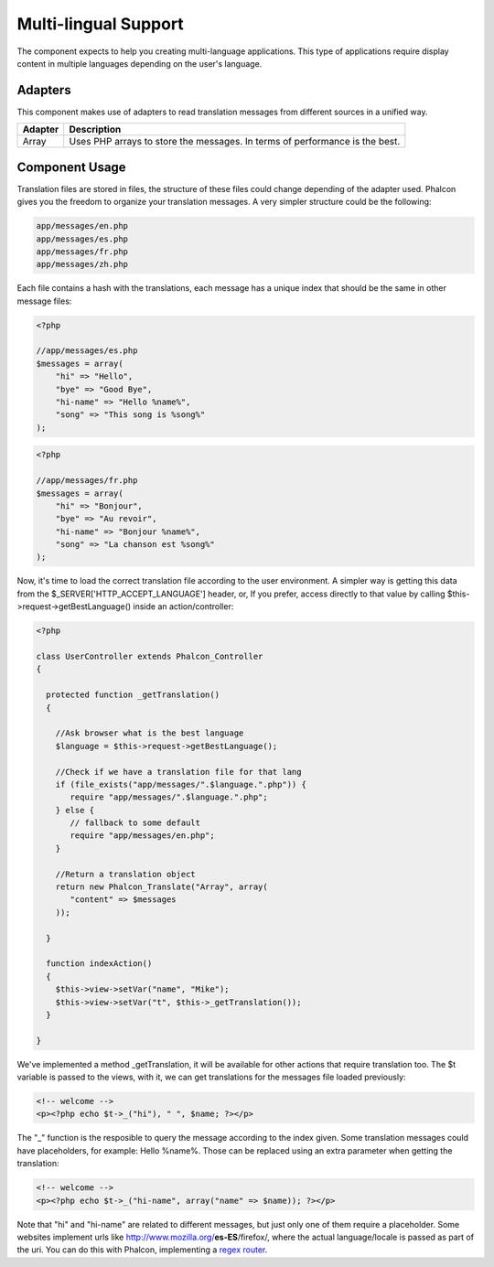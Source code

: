 Multi-lingual Support
=====================
The component expects to help you creating multi-language applications. This type of applications require display content in multiple languages depending on the user's language. 

Adapters
--------
This component makes use of adapters to read translation messages from different sources in a unified way.

+---------+-----------------------------------------------------------------------------+
| Adapter | Description                                                                 | 
+=========+=============================================================================+
| Array   | Uses PHP arrays to store the messages. In terms of performance is the best. | 
+---------+-----------------------------------------------------------------------------+

Component Usage
---------------
Translation files are stored in files, the structure of these files could change depending of the adapter used. Phalcon gives you the freedom to organize your translation messages. A very simpler structure could be the following: 

.. code-block:: bash

    app/messages/en.php
    app/messages/es.php
    app/messages/fr.php
    app/messages/zh.php

Each file contains a hash with the translations, each message has a unique index that should be the same in other message files: 

.. code-block:: php

    <?php

    //app/messages/es.php
    $messages = array(
    	"hi" => "Hello",
    	"bye" => "Good Bye",
    	"hi-name" => "Hello %name%",
    	"song" => "This song is %song%"
    );

.. code-block:: php

    <?php

    //app/messages/fr.php
    $messages = array(
    	"hi" => "Bonjour",
    	"bye" => "Au revoir",
    	"hi-name" => "Bonjour %name%",
    	"song" => "La chanson est %song%"
    );

Now, it's time to load the correct translation file according to the user environment. A simpler way is getting this data from the $_SERVER['HTTP_ACCEPT_LANGUAGE'] header, or, If you prefer, access directly to that value by calling $this->request->getBestLanguage() inside an action/controller: 

.. code-block:: php

    <?php
    
    class UserController extends Phalcon_Controller
    {
    
      protected function _getTranslation()
      {
    
        //Ask browser what is the best language
        $language = $this->request->getBestLanguage();
    
        //Check if we have a translation file for that lang
        if (file_exists("app/messages/".$language.".php")) {
           require "app/messages/".$language.".php";
        } else {
           // fallback to some default
           require "app/messages/en.php";
        }
    
        //Return a translation object
        return new Phalcon_Translate("Array", array(
           "content" => $messages
        ));
    
      }
    
      function indexAction()
      {
        $this->view->setVar("name", "Mike");
        $this->view->setVar("t", $this->_getTranslation());
      }
    
    }

We've implemented a method _getTranslation, it will be available for other actions that require translation too. The $t variable is passed to the views, with it, we can get translations for the messages file loaded previously: 

.. code-block:: html+php

    <!-- welcome -->
    <p><?php echo $t->_("hi"), " ", $name; ?></p>

The "_" function is the resposible to query the message according to the index given. Some translation messages could have placeholders, for example: Hello %name%. Those can be replaced using an extra parameter when getting the translation: 

.. code-block:: html+php

    <!-- welcome -->
    <p><?php echo $t->_("hi-name", array("name" => $name)); ?></p>

Note that "hi" and "hi-name" are related to different messages, but just only one of them require a placeholder. Some websites implement urls like http://www.mozilla.org/**es-ES**/firefox/, where the actual language/locale is passed as part of the uri. You can do this with Phalcon, implementing a `regex router <routing>`_. 
